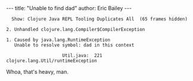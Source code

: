 #+OPTIONS: toc:nil
#+BEGIN_HTML
---
title:  "Unable to find dad"
author: Eric Bailey
---
#+END_HTML

#+BEGIN_EXAMPLE
  Show: Clojure Java REPL Tooling Duplicates All  (65 frames hidden)

2. Unhandled clojure.lang.Compiler$CompilerException

1. Caused by java.lang.RuntimeException
   Unable to resolve symbol: dad in this context

                     Util.java:  221  clojure.lang.Util/runtimeException
#+END_EXAMPLE

Whoa, that's heavy, man.
